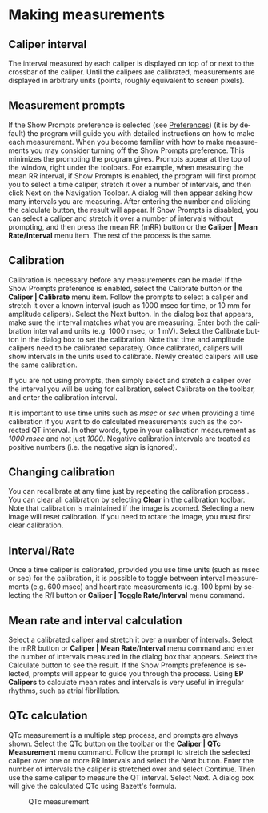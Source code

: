 #+AUTHOR:    David Mann
#+EMAIL:     mannd@epstudiossoftware.com
#+DATE:      
#+KEYWORDS:
#+LANGUAGE:  en
#+OPTIONS:   H:3 num:nil toc:nil \n:nil @:t ::t |:t ^:t -:t f:t *:t <:t
#+OPTIONS:   TeX:t LaTeX:t skip:nil d:nil todo:t pri:nil tags:not-in-toc
#+EXPORT_SELECT_TAGS: export
#+EXPORT_EXCLUDE_TAGS: noexport
#+HTML_HEAD: <meta name="description" content="Using calipers to make measurements" />
* [[../../shrd/icon_32x32@2x.png]] Making measurements
** Caliper interval
The interval measured by each caliper is displayed on top of or next to the crossbar of the caliper.  Until the calipers are calibrated, measurements are displayed in arbitrary units (points, roughly equivalent to screen pixels).
** Measurement prompts
If the Show Prompts preference is selected (see [[./preferences.html][Preferences]]) (it is by default) the program will guide you with detailed instructions on how to make each measurement.  When you become familiar with how to make measurements you may consider turning off the Show Prompts preference.  This minimizes the prompting the program gives.  Prompts appear at the top of the window, right under the toolbars.  For example, when measuring the mean RR interval, if Show Prompts is enabled, the program will first prompt you to select a time caliper, stretch it over a number of intervals, and then click Next on the Navigation Toolbar.  A dialog will then appear asking how many intervals you are measuring.  After entering the number and clicking the calculate button, the result will appear.  If Show Prompts is disabled, you can select a caliper and stretch it over a number of intervals without prompting, and then press the mean RR (mRR) button or the *Caliper | Mean Rate/Interval* menu item.  The rest of the process is the same.
** Calibration
Calibration is necessary before any measurements can be made!  If the Show Prompts preference is enabled, select the Calibrate button or the *Caliper | Calibrate* menu item.  Follow the prompts to select a caliper and stretch it over a known interval (such as 1000 msec for time, or 10 mm for amplitude calipers).  Select the Next button.  In the dialog box that appears, make sure the interval matches what you are measuring.  Enter both the calibration interval and units (e.g. 1000 msec,  or 1 mV).  Select the Calibrate button in the dialog box to set the calibration.  Note that time and amplitude calipers need to be calibrated separately.  Once calibrated, calipers will show intervals in the units used to calibrate.  Newly created calipers will use the same calibration.

If you are not using prompts, then simply select and stretch a caliper over the interval you will be using for calibration, select Calibrate on the toolbar, and enter the calibration interval.

It is important to use time units such as /msec/ or /sec/ when providing a time calibration if you want to do calculated measurements such as the corrected QT interval.  In other words, type in your calibration measurement as /1000 msec/ and not just /1000/.  Negative calibration intervals are treated as positive numbers (i.e. the negative sign is ignored).
** Changing calibration
You can recalibrate at any time just by repeating the calibration process..  You can clear all calibration by selecting *Clear* in the calibration toolbar.  Note that calibration is maintained if the image is zoomed.  Selecting a new image will reset calibration.  If you need to rotate the image, you must first clear calibration.
** Interval/Rate
Once a time caliper is calibrated, provided you use time units (such as msec or sec) for the calibration, it is possible to toggle between interval measurements (e.g. 600 msec) and heart rate measurements (e.g. 100 bpm) by selecting the R/I button or *Caliper | Toggle Rate/Interval* menu command.
** Mean rate and interval calculation
Select a calibrated caliper and stretch it over a number of intervals.  Select the mRR button or *Caliper | Mean Rate/Interval* menu command and enter the number of intervals measured in the dialog box that appears.  Select the Calculate button to see the result.  If the Show Prompts preference is selected, prompts will appear to guide you through the process.  Using *EP Calipers* to calculate mean rates and intervals is very useful in irregular rhythms, such as atrial fibrillation.
** QTc calculation
QTc measurement is a multiple step process, and prompts are always shown.  Select the QTc button on the toolbar or the *Caliper | QTc Measurement* menu command.  Follow the prompt to stretch the selected caliper over one or more RR intervals and select the Next button.  Enter the number of intervals the caliper is stretched over and select Continue.  Then use the same caliper to measure the QT interval.  Select Next.  A dialog box will give the calculated QTc using Bazett's formula.
#+CAPTION: QTc measurement
[[../../shrd/qtc-measurement.png]]

